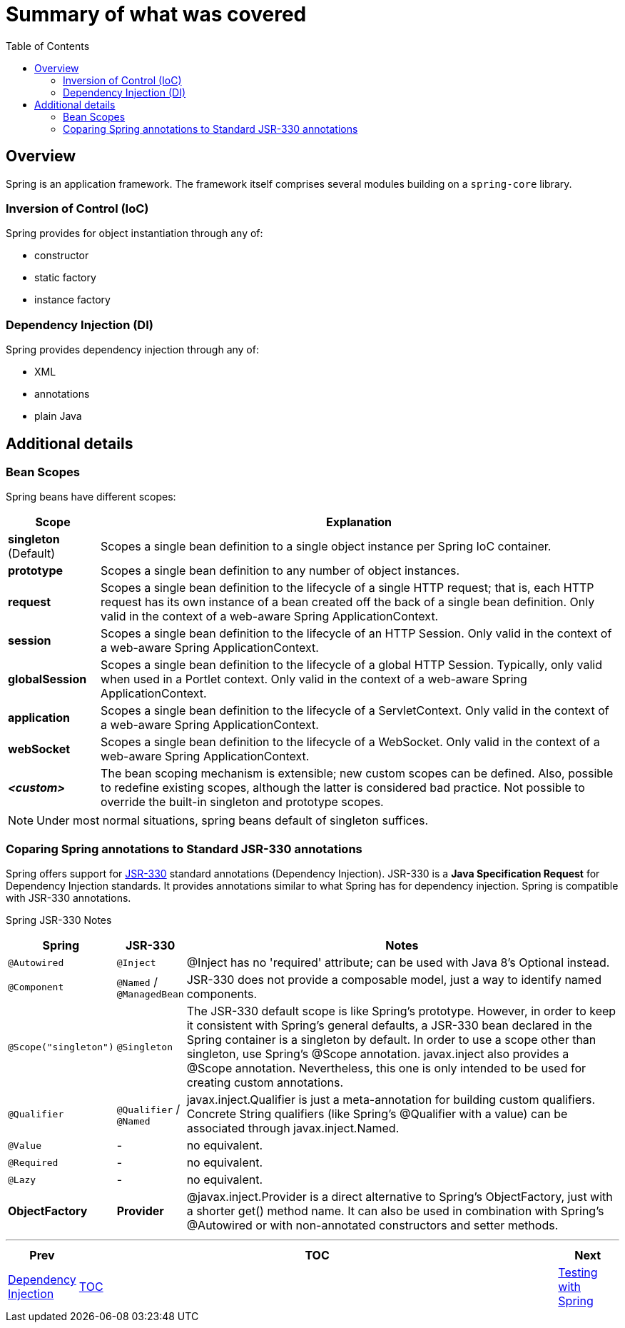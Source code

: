 = Summary of what was covered
:toc:
:toclevels: 4

== Overview
Spring is an application framework. The framework itself comprises several modules building on a
`spring-core` library.

=== Inversion of Control (IoC)
Spring provides for object instantiation through any of:

- constructor
- static factory
- instance factory

=== Dependency Injection (DI)
Spring provides dependency injection through any of:

- XML
- annotations
- plain Java

== Additional details

=== Bean Scopes

Spring beans have different scopes:

[options="header" cols="^15%,<85%"]
|===
| Scope | Explanation

| *singleton* (Default) | Scopes a single bean definition to a single object instance per Spring
IoC container.
| *prototype* | Scopes a single bean definition to any number of object instances.
| *request* | Scopes a single bean definition to the lifecycle of a single HTTP request;
that is, each HTTP request has its own instance of a bean created off the back of a single bean
definition. Only valid in the context of a web-aware Spring ApplicationContext.
| *session* | Scopes a single bean definition to the lifecycle of an HTTP Session. Only valid in
the context of a web-aware Spring ApplicationContext.
| *globalSession* | Scopes a single bean definition to the lifecycle of a global HTTP Session.
Typically, only valid when used in a Portlet context. Only valid in the context of a web-aware
Spring ApplicationContext.
| *application* | Scopes a single bean definition to the lifecycle of a ServletContext. Only
valid in the context of a web-aware Spring ApplicationContext.
| *webSocket* | Scopes a single bean definition to the lifecycle of a WebSocket. Only valid in the
context of a web-aware Spring ApplicationContext.
| *_<custom>_* | The bean scoping mechanism is extensible; new custom scopes can be defined.
Also, possible to redefine existing scopes, although the latter is considered bad practice. Not
possible to override the built-in singleton and prototype scopes.
|===

NOTE: Under most normal situations, spring beans default of singleton suffices.

=== Coparing Spring annotations to Standard JSR-330 annotations
Spring offers support for link:https://jcp.org/en/jsr/detail?id=330[JSR-330, https://jcp.org/en/jsr/detail?id=330] standard annotations (Dependency Injection). JSR-330 is a
*Java Specification Request* for Dependency Injection standards. It provides annotations similar
to what Spring has for dependency injection. Spring is compatible with JSR-330 annotations.

Spring JSR-330 Notes

[options="header" cols="^10%,^10%,<80%"]
|===
| Spring | JSR-330 | Notes

| `@Autowired` | `@Inject` | @Inject has no 'required' attribute; can be used with Java 8’s
Optional instead.
| `@Component` | `@Named` / `@ManagedBean` | JSR-330 does not provide a composable model, just a
way to identify named components.
| `@Scope("singleton")` | `@Singleton` | The JSR-330 default scope is like Spring’s prototype.
However, in order to keep it consistent with Spring’s general defaults, a JSR-330 bean declared
in the Spring container is a singleton by default. In order to use a scope other than singleton,
use Spring’s @Scope annotation. javax.inject also provides a @Scope annotation. Nevertheless,
this one is only intended to be used for creating custom annotations.
| `@Qualifier` | `@Qualifier` / `@Named` | javax.inject.Qualifier is just a meta-annotation for
building custom qualifiers. Concrete String qualifiers (like Spring’s @Qualifier with a value) can be
associated through javax.inject.Named.
| `@Value` | - | no equivalent.
| `@Required` | - | no equivalent.
| `@Lazy` | - | no equivalent.
| *ObjectFactory* | *Provider* | @javax.inject.Provider is a direct alternative to Spring’s
ObjectFactory, just with a shorter get() method name. It can also be used in combination with
Spring’s @Autowired or with non-annotated constructors and setter methods.
|===

'''

[width=100%, cols="<10%,^80%,>10%",grid=none,frame=ends]
|===
| Prev | TOC | Next

| link:02_DependencyInjection.adoc[Dependency Injection]
| link:TableOfContents.adoc[TOC]
| link:03_Testing.adoc[Testing with Spring]
|===
